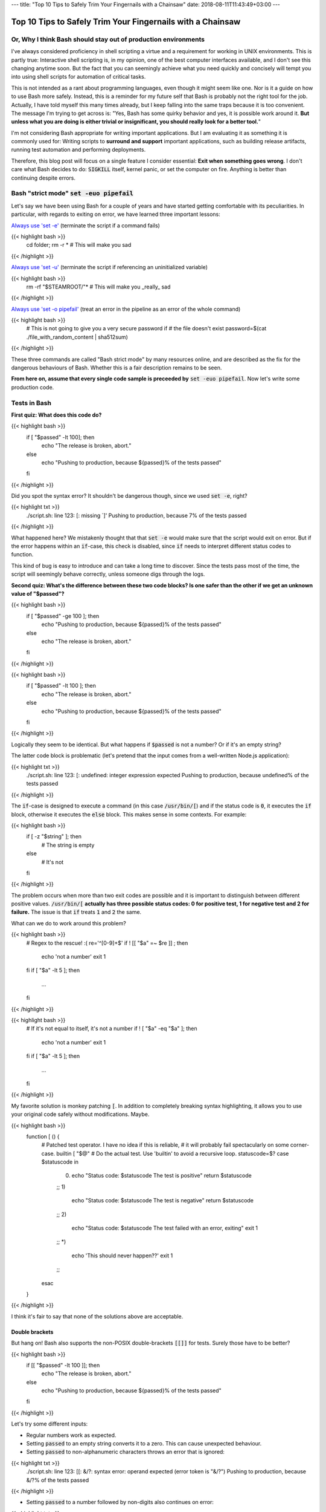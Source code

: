 ---
title: "Top 10 Tips to Safely Trim Your Fingernails with a Chainsaw"
date: 2018-08-11T11:43:49+03:00
---

Top 10 Tips to Safely Trim Your Fingernails with a Chainsaw
###########################################################

Or, Why I think Bash should stay out of production environments
===============================================================

I've always considered proficiency in shell scripting a virtue and a requirement for working in UNIX environments. This is partly true: Interactive shell scripting is, in my opinion, one of the best computer interfaces available, and I don't see this changing anytime soon. But the fact that you can seemingly achieve what you need quickly and concisely will 
tempt you into using shell scripts for automation of critical tasks. 

This is not intended as a rant about programming languages, even though it might seem like one. Nor is it a guide on how to use Bash more safely. 
Instead, this is a reminder for my future self that Bash is probably not the right tool for the job. Actually, I have told myself this many times already, but I keep falling into the same traps because it is too convenient. 
The message I'm trying to get across is: 
"Yes, Bash has some quirky behavior and yes, it is possible work around it. 
**But unless what you are doing is either trivial or insignificant, you should really look for a better tool.**"


I'm not considering Bash appropriate for writing important applications. But I am evaluating it as something it is commonly used for: Writing scripts to **surround and support** important applications, such as building release artifacts, running test automation and performing deployments. 


Therefore, this blog post will focus on a single feature I consider essential: **Exit when something goes wrong**. I don't care what Bash decides to do: :code:`SIGKILL` itself, kernel panic, or set the computer on fire. Anything is better than continuing despite errors. 


Bash "strict mode" :code:`set -euo pipefail`
============================================


Let's say we have been using Bash for a couple of years and have started getting comfortable with its peculiarities. In particular, with regards to exiting on error, we have learned three important lessons: 

`Always use 'set -e' <http://mywiki.wooledge.org/BashPitfalls#cd_.2Ffoo.3B_bar>`_ (terminate the script if a command fails)

{{< highlight bash >}}
	cd folder; rm -r * # This will make you sad
{{< /highlight >}}

`Always use 'set -u' <https://github.com/valvesoftware/steam-for-linux/issues/3671>`_ (terminate the script if referencing an uninitialized variable)

{{< highlight bash >}}
	rm -rf "$STEAMROOT/"* # This will make you _really_ sad
{{< /highlight >}}

`Always use 'set -o pipefail' <http://www.gnu.org/software/bash/manual/html_node/The-Set-Builtin.html#The-Set-Builtin>`_ (treat an error in the pipeline as an error of the whole command)

{{< highlight bash >}}
	# This is not going to give you a very secure password if
	# the file doesn't exist
	password=$(cat ./file_with_random_content | sha512sum) 
{{< /highlight >}}



These three commands are called "Bash strict mode" by many resources online, and are described as the fix for the dangerous behaviours of Bash. 
Whether this is a fair description remains to be seen. 

**From here on, assume that every single code sample is preceeded by** :code:`set -euo pipefail`.  Now let's write some production code. 


Tests in Bash
=============


**First quiz: What does this code do?**

{{< highlight bash >}}
	if [ "$passed" -lt 100]; then
	  echo "The release is broken, abort."
	else
	  echo "Pushing to production, because ${passed}% of the tests passed"
	fi
{{< /highlight >}}


Did you spot the syntax error?
It shouldn't be dangerous though, since we used :code:`set -e`, right? 


	
{{< highlight txt >}}
	./script.sh: line 123: [: missing `]'
	Pushing to production, because 7% of the tests passed
{{< /highlight >}}

What happened here? We mistakenly thought that that :code:`set -e` would make sure that the script would exit on error. 
But if the error happens within an :code:`if`-case, this check is disabled, since :code:`if` needs to interpret different status codes to function.

This kind of bug is easy to introduce and can take a long time to discover. Since the tests pass most of the time, the script will seemingly behave correctly, unless someone digs through the logs. 

**Second quiz: What's the difference between these two code blocks? Is one safer than the other if we get an unknown value of "$passed"?**


{{< highlight bash >}}
	if [ "$passed" -ge 100 ]; then
	  echo "Pushing to production, because ${passed}% of the tests passed"
	else
	  echo "The release is broken, abort."
	fi
{{< /highlight >}}


{{< highlight bash >}}
	if [ "$passed" -lt 100 ]; then
	  echo "The release is broken, abort."
	else
	  echo "Pushing to production, because ${passed}% of the tests passed"
	fi
{{< /highlight >}}

Logically they seem to be identical. But what happens if :code:`$passed` is not a number? Or if it's an empty string?

The latter code block is problematic (let's pretend that the input comes from a well-written Node.js application): 

{{< highlight txt >}}
	./script.sh: line 123: [: undefined: integer expression expected
	Pushing to production, because undefined% of the tests passed
{{< /highlight >}}



The :code:`if`-case is designed to execute a command (in this case :code:`/usr/bin/[`) and if the status code is :code:`0`, it executes the :code:`if` block, otherwise it executes the :code:`else` block. This makes sense in some contexts. For example: 

{{< highlight bash >}}
    if [ -z "$string" ]; then
      # The string is empty
    else
      # It's not
    fi
{{< /highlight >}}

The problem occurs when more than two exit codes are possible and it is important to distinguish between different positive values. :code:`/usr/bin/[` **actually has three possible status codes: 0 for positive test, 1 for negative test and 2 for failure.** The issue is that :code:`if` treats :code:`1` and :code:`2` the same. 


What can we do to work around this problem?

{{< highlight bash >}}
	# Regex to the rescue! :(
	re='^[0-9]+$' 
	if ! [[ "$a" =~ $re ]] ; then
	   echo 'not a number'
	   exit 1
	fi
	if [ "$a" -lt 5 ]; then
		...
	fi
{{< /highlight >}}


{{< highlight bash >}}
    # If it's not equal to itself, it's not a number
    if ! [ "$a" -eq "$a" ]; then
      echo 'not a number'
      exit 1
    fi
    if [ "$a" -lt 5 ]; then
      ...
    fi
{{< /highlight >}}

My favorite solution is monkey patching :code:`[`. In addition to completely breaking syntax highlighting, it allows you to use your original code safely without modifications. Maybe. 

{{< highlight bash >}}
  function [ () {
    # Patched test operator. I have no idea if this is reliable, 
    # it will probably fail spectacularly on some corner-case.
    builtin [ "$@" # Do the actual test. Use 'builtin' to avoid a recursive loop.
    statuscode=$?
    case $statuscode in
      0)
        echo "Status code: $statuscode The test is positive"
        return $statuscode
      ;;
      1)
        echo "Status code: $statuscode The test is negative"
        return $statuscode
      ;;
      2)
        echo "Status code: $statuscode The test failed with an error, exiting"
        exit 1
      ;;
      *)
        echo 'This should never happen??'
        exit 1
      ;;
    esac
  }
{{< /highlight >}}

I think it's fair to say that none of the solutions above are acceptable. 

.. Is that acceptable?


Double brackets
---------------

But hang on! Bash also supports the non-POSIX double-brackets :code:`[[]]` for tests. Surely those have to be better?

{{< highlight bash >}}
	if [[ "$passed" -lt 100 ]]; then
	  echo "The release is broken, abort."
	else
	  echo "Pushing to production, because ${passed}% of the tests passed"
	fi
{{< /highlight >}}

Let's try some different inputs: 

- Regular numbers work as expected.

- Setting :code:`passed` to an empty string converts it to a zero. This can cause unexpected behaviour. 

- Setting :code:`passed` to non-alphanumeric characters throws an error that is ignored:

{{< highlight txt >}}
	./script.sh: line 123: [[: &/?: syntax error: operand expected (error token is "&/?")
	Pushing to production, because &/?% of the tests passed
{{< /highlight >}}

- Setting :code:`passed` to a number followed by non-digits also continues on error: 

{{< highlight txt >}}
	./script.sh: line 123: [[: 5p: value too great for base (error token is "5p")
	Pushing to production, because 5p% of the tests passed
{{< /highlight >}}


- Setting :code:`passed` to an alphabetic string: 

{{< highlight txt >}}
	./script.sh: line 123: foobar: unbound variable
{{< /highlight >}}

Finally, the script actually stopped when encountering an error! But look at **why** it stopped: The variable foobar is undefined. It turns out that when :code:`[[` does a numerical comparison, it evaluates strings as variable names. 
Somewhat weird, but I guess it allows you to write :code:`[[ "var" -lt 5 ]]` instead of :code:`[[ "$var" -lt 5 ]]`, **which is extremely useful if you hate dollar signs and love programming languages that try to guess what you mean.**


But having a language interpret the value of a variable as code should make every programmer feel uneasy. Let's see how far we can push this. 

{{< highlight bash >}}
	passed='oh'
	oh='god'
	god='please'
	please='no'
	no='why'
	why='is'
	is='this'
	this='a'
	a='feature'
	feature='seriously'
	[[ "$passed" -lt 100 ]]
{{< /highlight >}}

{{< highlight txt >}}
	./script.sh: line 123: seriously: unbound variable
{{< /highlight >}}


Let's create a loop: 

{{< highlight bash >}}
	passed='passed'
	[[ "$passed" -lt 100 ]]
{{< /highlight >}}

{{< highlight txt >}}
	./script.sh: line 123: [[: passed: expression recursion level exceeded (error token is "passed")
{{< /highlight >}}

How about a banking application, just for fun: 

{{< highlight bash >}}
	set -euo pipefail

	bank_account_balance=100
	withdraw="$1"
	echo "current balance: $bank_account_balance"

	if [[ "$withdraw" -lt "$bank_account_balance" ]] && [[ "$withdraw" -gt 0 ]]; then
	  echo allowed
	  ((bank_account_balance -= withdraw)) || true
	else
	  echo not allowed
	fi
	echo "new balance: $bank_account_balance"
{{< /highlight >}}

{{< highlight txt >}}
	./bank.sh '((bank_account_balance=99999))'
	current balance: 100
	not allowed
	new balance: 99999
{{< /highlight >}}

Oops...

Regardless of which test operator you use, **I guess the lesson is that you always have to validate your input... before you validate your input?** 


Command Substitution
====================

To use output from commands in other commands, we use command substitution :code:`$()`. 

**Third quiz:** Let's say we want to encrypt some secret using a random password. Which one of these is safer if :code:`generate_password` fails for any reason?

{{< highlight bash >}}
    pw="$(generate_password)"
    echo "secret" | encrypt --passphrase "$pw" \
      | mail -s 'Encrypted Secret' me@example.com
{{< /highlight >}}

{{< highlight bash >}}
    echo "secret" | encrypt --passphrase "$(generate_password)" \
      | mail -s 'Encrypted Secret' me@example.com
{{< /highlight >}}

In the latter example, regardless of the return code of the subshell, the parent shell will continue using whatever was printed to stdout (probably not a great password). The first block is safe, since an assignment (without a main command), will return with `"the exit status of the last command substitution performed" <http://pubs.opengroup.org/onlinepubs/009695399/utilities/xcu_chap02.html#tag_02_09_01>`_. This will be caught by :code:`set -e`, and the script will exit. 



Local variables
===============

It is arguably considered best practice to use functions and local variables to restrict scope. In our example, we wouldn't want :code:`$pw` to be available to the whole script, since it might accidentally be misused or overwritten. 
So we take the safe code from the previous example, put it in a function and make the variable local. 

.. However, it's not without its dangers. We just learned to 


{{< highlight bash >}}
    f () {
      local pw="$(generate_password)"
      echo "secret" | encrypt --passphrase "$pw" \
        | mail -s 'Encrypted Secret' me@example.com
    }
{{< /highlight >}}

What could possibly be wrong with this?

Reading :code:`man bash` reveals the answer: 

{{< highlight txt >}}
	local [option] [name[=value] ... | - ]
				  ...

				  The return status is 0 unless local is used outside a function, an invalid name 
				  is supplied, or name  is  a  readonly variable.
{{< /highlight >}}

Even if :code:`generate_password` fails, Bash will keep going with a bad password. 
So the only safe way to use local variables with command substitution is to define and assign variables on different lines: 

{{< highlight bash >}}
    # This is actually safe
    f () {
      local pw
      pw="$(generate_password)"
      echo "secret" | encrypt --passphrase "$pw" \
        | mail -s 'Encrypted Secret' me@example.com
    }
{{< /highlight >}}


Pipes
=====

But hang on, passing an encryption key as a commandline argument is bad practice. Anyone on the same system could run :code:`ps` and read it. It would be better to pass it as :code:`STDIN`. 

{{< highlight bash >}}
    generate_password | encrypt /tmp/secret \
        | mail -s 'Encrypted Secret' me@example.com
{{< /highlight >}}
   
And since we are using :code:`set -euo pipefail`, the script should exit if :code:`generate_password` fails, right? 
When :code:`pipefail` is set, the return status of the pipeline will be set to the exit code of the last command with a non-zero status. This will be caught by :code:`set -e`, and the script will exit.  `But not until all commands in the pipeline have completed: <https://tiswww.case.edu/php/chet/bash/bashref.html#Compound-Commands>`_

    "The shell waits for all commands in the pipeline to terminate before returning a value."

So the script will stop processing after the line, but will happily send the data encrypted with a bad password first. 
The solution, again, is to first create the message and assign it to a variable, which would allow the script to exit on error. 

{{< highlight bash >}}
    # This is actually safe
    msg="$(generate_password | encrypt /tmp/secret)"
    echo "$msg" | mail -s 'Encrypted Secret' me@example.com
{{< /highlight >}}
   

Unless it's ok to pass bad data through the entire pipe, you have to be very careful. 


The truth about set -e
======================

Before we can go any further, we have to really understand what :code:`set -e` does, and more importantly, doesn't do. 

From :code:`man set` and the `POSIX specification <http://pubs.opengroup.org/onlinepubs/9699919799/utilities/V3_chap02.html#tag_18_25>`_: 

{{< highlight txt >}}
    When this option is on, when any command fails (for any of the reasons
    listed  in Section 2.8.1, Consequences of Shell Errors or by returning
    an exit status greater than zero), the shell  immediately  shall  exit
    with the following exceptions:

      1. The  failure of any individual command in a multi-command pipeline
         shall not cause the shell to exit. Only the failure of  the  pipe-
         line itself shall be considered.

      2. The  −e  setting shall be ignored when executing the compound list
         following the while, until, if, or elif reserved word, a  pipeline
         beginning  with  the !  reserved word, or any command of an AND-OR
         list other than the last.

      3. If the exit status of a compound command  other  than  a  subshell
         command  was  the  result of a failure while −e was being ignored,
         then −e shall not apply to this command.

      This requirement applies to the shell environment  and  each  subshell
      environment separately.
{{< /highlight >}}

Ok, let's try to understand this bit by bit. 


{{< highlight txt >}}
    When this option is on, when any command fails (for any of the reasons
    listed  in Section 2.8.1, Consequences of Shell Errors or by returning
    an exit status greater than zero), the shell  immediately  shall  exit
    with the following exceptions:
{{< /highlight >}}

Translation: "Exit on error, except...". 

{{< highlight txt >}}
      1. The  failure of any individual command in a multi-command pipeline
         shall not cause the shell to exit. Only the failure of  the  pipe-
         line itself shall be considered.
{{< /highlight >}}

"By default, we only care about the exit code of the last command in the pipe", so :code:`false | false | false | true` would not be considered an error, since the last command succeeded. This behaviour is made more sane by :code:`set -o pipefail`. 

{{< highlight txt >}}
      2. The  −e  setting shall be ignored when executing the compound list
         following the while, until, if, or elif reserved word
{{< /highlight >}}
		 
Ok, makes sense: the :code:`if`-case expects either success or error, so :code:`set -e` has to be ignored for it to work. 

{{< highlight txt >}}
		 a pipeline beginning with the ! reserved word
{{< /highlight >}}
		 
Hmm, I guess that if we have the NOT operator before a failing command, the line should be considered successful. Then logic would dictate: 

{{< highlight bash >}}
		 true     # don't exit?
		 ! false  # don't exit?
		 false    # exit?
		 ! true   # exit?
{{< /highlight >}}


Nope. Read the text again: If there is a :code:`!` on the line, :code:`set -e` **is disabled**, which yields: 

{{< highlight bash >}}
		 true     # status code 0: don't exit
		 ! false  # status code 0: don't exit
		 false    # status code 1: exit
		 ! true   # status code 1: don't exit!
{{< /highlight >}}




And saving the best for last: 

{{< highlight txt >}}
		 or any command of an AND-OR list other than the last.
{{< /highlight >}}

This is where things start to get really weird. 

Let's say that we start with a piece of code that works: 


{{< highlight bash >}}
    scp remoteserver:/releases/latest .
    echo 'Deploying release'
{{< /highlight >}}

If the network goes down while transferring, we won't try to deploy half a release, because of :code:`set -e`. 
Sometime later, you realize that you need more detailed logging: 

{{< highlight bash >}}
    scp remoteserver:/releases/latest . && echo 'Successfully pulled release'
    echo 'Deploying release'
{{< /highlight >}}

But the seemingly harmless addition completely breaks the protection, because :code:`scp` suddenly became a "command of an AND-OR list other than the last". 

{{< highlight txt >}}
	Timeout, server 1.2.3.4 not responding.
	lost connection
	Deploying release
{{< /highlight >}}

Furthermore, if we learned anything from the NOT-operator it would be that we have to read the specification carefully: What is the meaning of "last" is this context? Could it mean the last command executed, as in "Run commands according to the rules of the conditionals and if the last executed command failed, terminate the process."?

Of course not, that would be way to easy. It *clearly* means the last command **as written on the line**. Which gives us another subtle behavior: 

{{< highlight bash >}}

	{ echo 'false 1'; false; } && { echo 'true 1'; true; } || { echo 'false 2'; false; } 
	echo "Survived"

{{< /highlight >}}
{{< highlight txt >}}

	false 1
	false 2

{{< /highlight >}}

{{< highlight bash >}}

	{ echo 'false 1'; false; } || { echo 'false 2'; false; } && { echo 'true 1'; true; }
	echo "Survived"

{{< /highlight >}}

{{< highlight txt >}}

	false 1
	false 2
	Survived

{{< /highlight >}}

The exact same commands are executed, but the behavior of :code:`set -e` is different.  

Ok, this is clearly complex enough that we can't allow just anyone to mess with the production code. Let's collect all critical code into a function, and forbid anyone with less than 30 years of experience with Bash to modify it. Then all you need to do is call the function and nothing can go wrong, right?


{{< highlight bash >}}

	supercritical() {
	  # DO NOT MODIFY THIS FUNCTION
	  set -euo pipefail
	  scp remoteserver:/releases/latest .
	  echo 'Deploying release'
	}

	supercritical && echo "The critical function executed without errors!"

{{< /highlight >}}

If you've read this far, you probably know what to expect: 

{{< highlight txt >}}
	Timeout, server 1.2.3.4 not responding.
	lost connection
	Deploying release
	The critical function executed without errors!
{{< /highlight >}}


That's right, **by using conditionals AROUND the function, you change the behavior WITHIN the function!**

I honestly don't know if this is according to rule 2 or 3 above, but I don't care anymore. I just know enough to walk away and never look back. 



Exiting Bash
============

I feel like I've been in an abusive relationship for the last 10 years. Most of the time, everything was fine, but if I'd fail to follow some subtle, seemingly arbitrary rule, I'd get slapped in my metaphorical face. 
But I though it was my own fault, for not knowing enough. So I kept going, learning more and more obscure rules because I thought it was worth it. I just needed to get better and all problems would go away. 

But no more. 

**The point of this post is not to teach you how to use Bash more safely, but to tell you that you that you shouldn't have to.**

Let's suppose that you still would like to anyway. You are willing to spend the time necessary to learn all of the subtle behavior and accept the mental overhead needed to write code while going through all the rules in your head. 
Unless you live in a vacuum, this is not enough.
If you work in a team, you cannot assume that everyone will be as dedicated as you, which means that eventually someone will add a seemingly innocent AND-statement which could make your production script unreliable. 

This is especially insidious because it relates to error handling. Most of the time, everything seems to be working fine. The problem with the last script might not have revealed itself, because :code:`scp` has never failed so far, but eventually there will be a network glitch. 
Bash allows you to quickly write scripts that *seem* to work, while still having huge logic flaws.  


I'm aware that these issues are not by design, but due to technical limitations and backwards compatibility. As an end-user of this tool however, it doesn't make any difference. I simply want to use tools I can trust. 

If you are in a bad relationship with someone, it's not your responsibility to tip-toe around them. It is your responsibility to get out. 
